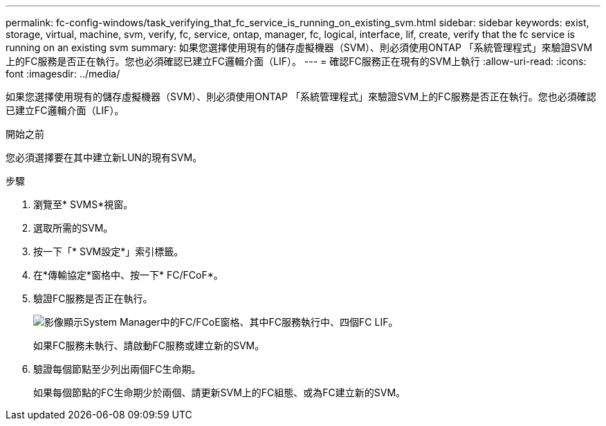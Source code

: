 ---
permalink: fc-config-windows/task_verifying_that_fc_service_is_running_on_existing_svm.html 
sidebar: sidebar 
keywords: exist, storage, virtual, machine, svm, verify, fc, service, ontap, manager, fc, logical, interface, lif, create, verify that the fc service is running on an existing svm 
summary: 如果您選擇使用現有的儲存虛擬機器（SVM）、則必須使用ONTAP 「系統管理程式」來驗證SVM上的FC服務是否正在執行。您也必須確認已建立FC邏輯介面（LIF）。 
---
= 確認FC服務正在現有的SVM上執行
:allow-uri-read: 
:icons: font
:imagesdir: ../media/


[role="lead"]
如果您選擇使用現有的儲存虛擬機器（SVM）、則必須使用ONTAP 「系統管理程式」來驗證SVM上的FC服務是否正在執行。您也必須確認已建立FC邏輯介面（LIF）。

.開始之前
您必須選擇要在其中建立新LUN的現有SVM。

.步驟
. 瀏覽至* SVMS*視窗。
. 選取所需的SVM。
. 按一下「* SVM設定*」索引標籤。
. 在*傳輸協定*窗格中、按一下* FC/FCoF*。
. 驗證FC服務是否正在執行。
+
image::../media/vserver_service_fc_fcoe_running_fc_windows.gif[影像顯示System Manager中的FC/FCoE窗格、其中FC服務執行中、四個FC LIF。]

+
如果FC服務未執行、請啟動FC服務或建立新的SVM。

. 驗證每個節點至少列出兩個FC生命期。
+
如果每個節點的FC生命期少於兩個、請更新SVM上的FC組態、或為FC建立新的SVM。



